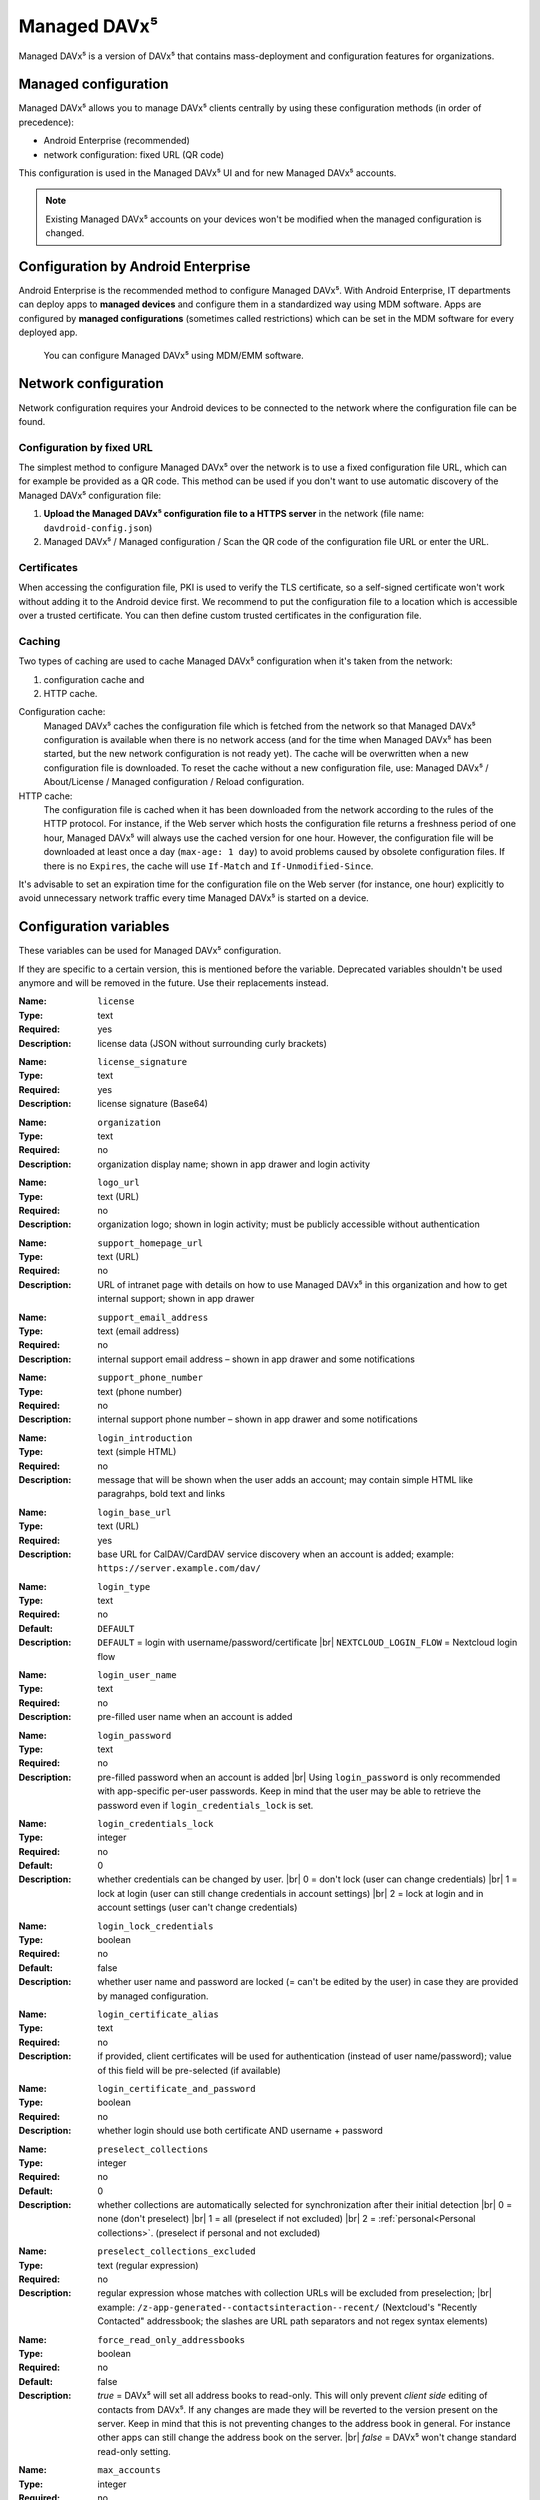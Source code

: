 =============
Managed DAVx⁵
=============

Managed DAVx⁵ is a version of DAVx⁵ that contains mass-deployment and configuration features
for organizations.


Managed configuration
=====================

Managed DAVx⁵ allows you to manage DAVx⁵ clients centrally by using these configuration methods (in order of precedence):

* Android Enterprise (recommended)
* network configuration: fixed URL (QR code)

This configuration is used in the Managed DAVx⁵ UI and for new Managed DAVx⁵ accounts.

.. note:: Existing Managed DAVx⁵ accounts on your devices won't be modified when the managed configuration is changed.


Configuration by Android Enterprise
===================================

Android Enterprise is the recommended method to configure Managed DAVx⁵. With Android Enterprise, IT departments can deploy apps to
**managed devices** and configure them in a standardized way using MDM software. Apps are configured by **managed configurations**
(sometimes called restrictions) which can be set in the MDM software for every deployed app.

.. figure:: images/android_enterprise_configuration.png
   :alt: Screenshot of Managed DAVx⁵ configuration over an MDM
   :target: _images/android_enterprise_configuration.png

   You can configure Managed DAVx⁵ using MDM/EMM software.


Network configuration
=====================

Network configuration requires your Android devices to be connected to the network where the configuration file can be found.

Configuration by fixed URL
--------------------------

The simplest method to configure Managed DAVx⁵ over the network is to use a fixed configuration file URL, which can for example be provided as a QR code. This method can be used if you don't want to use automatic discovery of the Managed DAVx⁵ configuration file:

#. **Upload the Managed DAVx⁵ configuration file to a HTTPS server** in the network (file name: ``davdroid-config.json``)
#. Managed DAVx⁵ / Managed configuration / Scan the QR code of the configuration file URL or enter the URL.


Certificates
------------

When accessing the configuration file, PKI is used to verify the TLS certificate, so a self-signed certificate won't work without adding it to the Android device first. We recommend to put the configuration file to a location which is accessible over a trusted certificate. You can then define custom trusted certificates in the configuration file.

Caching
-------

Two types of caching are used to cache Managed DAVx⁵ configuration when it's taken from the network:

#. configuration cache and
#. HTTP cache.

Configuration cache:
   Managed DAVx⁵ caches the configuration file which is fetched from the network so that Managed DAVx⁵ configuration is available when there is no network access (and for the time when Managed DAVx⁵ has been started, but the new network configuration is not ready yet). The cache will be overwritten when a new configuration file is downloaded. To reset the cache without a new configuration file, use: Managed DAVx⁵ / About/License / Managed configuration / Reload configuration.

HTTP cache:
   The configuration file is cached when it has been downloaded from the network according to the rules of the HTTP protocol. For instance, if the Web server which hosts the configuration file returns a freshness period of one hour, Managed DAVx⁵ will always use the cached version for one hour. However, the configuration file will be downloaded at least once a day (``max-age: 1 day``) to avoid problems caused by obsolete configuration files. If there is no ``Expires``, the cache will use ``If-Match`` and ``If-Unmodified-Since``.

It's advisable to set an expiration time for the configuration file on the Web server (for instance, one hour) explicitly to avoid unnecessary network traffic every time Managed DAVx⁵ is started on a device.


Configuration variables
=======================

These variables can be used for Managed DAVx⁵ configuration.

If they are specific to a certain version, this is mentioned before the variable. Deprecated variables shouldn't be used anymore and will be removed in the future. Use their replacements instead.

:Name: ``license``
:Type: text
:Required: yes
:Description: license data (JSON without surrounding curly brackets)
..
:Name: ``license_signature``
:Type: text
:Required: yes
:Description: license signature (Base64)
..
:Name: ``organization``
:Type: text
:Required: no
:Description: organization display name; shown in app drawer and login activity
..
:Name: ``logo_url``
:Type: text (URL)
:Required: no
:Description: organization logo; shown in login activity; must be publicly accessible without authentication
..
:Name: ``support_homepage_url``
:Type: text (URL)
:Required: no
:Description: URL of intranet page with details on how to use Managed DAVx⁵ in this organization and how to get internal support; shown in app drawer
..
:Name: ``support_email_address``
:Type: text (email address)
:Required: no
:Description: internal support email address – shown in app drawer and some notifications
..
:Name: ``support_phone_number``
:Type: text (phone number)
:Required: no
:Description: internal support phone number – shown in app drawer and some notifications
..
:Name: ``login_introduction``
:Type: text (simple HTML)
:Required: no
:Description: message that will be shown when the user adds an account; may contain simple HTML like paragrahps, bold text and links
..
:Name: ``login_base_url``
:Type: text (URL)
:Required: yes
:Description: base URL for CalDAV/CardDAV service discovery when an account is added; example: ``https://server.example.com/dav/``
..
:Name: ``login_type``
:Type: text
:Required: no
:Default: ``DEFAULT``
:Description:
 ``DEFAULT`` = login with username/password/certificate |br|
 ``NEXTCLOUD_LOGIN_FLOW`` = Nextcloud login flow
..
:Name: ``login_user_name``
:Type: text
:Required: no
:Description: pre-filled user name when an account is added
..
:Name: ``login_password``
:Type: text
:Required: no
:Description: pre-filled password when an account is added |br|
 Using ``login_password`` is only recommended with app-specific per-user passwords. Keep in mind that the user may be able to retrieve the password even if ``login_credentials_lock`` is set.
..
.. versionadded:: 4.4.8 replaces ``login_lock_credentials``
:Name: ``login_credentials_lock``
:Type: integer
:Required: no
:Default: 0
:Description: whether credentials can be changed by user. |br|
 0 = don't lock (user can change credentials) |br|
 1 = lock at login (user can still change credentials in account settings) |br|
 2 = lock at login and in account settings (user can't change credentials)
..
.. deprecated:: 4.4.8 replaced by ``login_credentials_lock``
:Name: ``login_lock_credentials``
:Type: boolean
:Required: no
:Default: false
:Description: whether user name and password are locked (= can't be edited by the user) in case they are provided by managed configuration.
..
:Name: ``login_certificate_alias``
:Type: text
:Required: no
:Description: if provided, client certificates will be used for authentication (instead of user name/password); value of this field will be pre-selected (if available)
..
:Name: ``login_certificate_and_password``
:Type: boolean
:Required: no
:Description: whether login should use both certificate AND username + password
..
:Name: ``preselect_collections``
:Type: integer
:Required: no
:Default: 0
:Description: whether collections are automatically selected for synchronization after their initial detection |br|
 0 = none (don't preselect) |br|
 1 = all (preselect if not excluded) |br|
 2 = :ref:`personal<Personal collections>`. (preselect if personal and not excluded)
..
:Name: ``preselect_collections_excluded``
:Type: text (regular expression)
:Required: no
:Description: regular expression whose matches with collection URLs will be excluded from preselection; |br|
 example: ``/z-app-generated--contactsinteraction--recent/`` (Nextcloud's "Recently Contacted" addressbook; the slashes are URL path separators and not regex syntax elements)
..
:Name: ``force_read_only_addressbooks``
:Type:  boolean
:Required: no
:Default: false
:Description:
 *true* = DAVx⁵ will set all address books to read-only. This will only prevent *client side* editing of contacts from DAVx⁵. If any changes are made they will be reverted to the version present on the server. Keep in mind that this is not preventing changes to the address book in general. For instance other apps can still change the address book on the server. |br|
 *false* = DAVx⁵ won't change standard read-only setting.
..
:Name: ``max_accounts``
:Type: integer
:Required: no
:Description: maximum number of accounts – no new accounts can be added when this number of accounts is reached
..
:Name: ``proxy_type``
:Type: integer
:Required: no
:Default: -1
:Description: Sets the proxy type for all HTTP(S) connections. Uses ``override_proxy_host`` and ``override_proxy_port``, if applicable. |br|
 -1 = system default |br|
 0 = none |br|
 1 = HTTP |br|
 2 = SOCKS
..
:Name: ``override_proxy_host``
:Type: text (host name)
:Required: no
:Description: HTTP proxy host name
..
:Name: ``override_proxy_port``
:Type: integer (port number)
:Required: no
:Description: HTTP proxy port number
..
:Name: ``default_sync_interval``
:Type: integer (number of seconds)
:Required: no
:Default: 14400 seconds (4 hours)
:Description: initial sync interval at account creation (contacts/calendars/tasks); default value: 14400 seconds (4 hours). Only these values are eligible: 900 (15 min), 1800 (30 min), 3600 (1 h), 7200 (2 h), 14400 (4 h), 86400 (1 day). |br|
 Can always be overwritten by users. Changing this value will only affect newly added accounts.
..
:Name: ``wifi_only``
:Type: boolean
:Required: no
:Default: *false*
:Description: *true* = DAVx⁵ will only sync when a WiFi connection is active (doesn't apply to manually forced synchronization) |br|
 *false* = DAVx⁵ will sync regardless of the connection type
..
:Name: ``wifi_only_ssids``
:Type: text (comma-separated list)
:Required: no
:Description: when set, DAVx⁵ will only sync when device is connected to one of these WiFis; only used when wifi_only is true;  |br|
 example: ``wifi1,wifi2,wifi3``
..
:Name: ``contact_group_method``
:Type: text
:Required: no
:Default: ``GROUP_VCARDS``
:Description: ``CATEGORIES`` = contact groups are stored as per-contact category tags |br|
 ``GROUP_VCARDS`` = contact groups are separate VCards
..
:Name: ``manage_calendar_colors``
:Type: boolean
:Required: no
:Default: *false*
:Description: *true* = DAVx⁵ will overwrite local calendar colors with the server colors at every sync |br|
 *false* = DAVx⁵ won't change local calendar colors at every sync
..
:Name: ``event_colors``
:Type: boolean
:Required: no
:Default: *false*
:Description: *true* = DAVx⁵ will synchronize event colors |br|
 *false* = DAVx⁵ won't synchronize event colors |br|
 Setting to *true* causes some default calendar apps to crash → make sure that your preferred calendar app is working with this setting
..
:Name: ``default_alarm``
:Type: integer (number of minutes)
:Required: no
:Default: -1
:Description: number of minutes a default reminder will be created before the start of every non-full-day event without reminder; no value (null) or value -1: no default reminders |br|
 Can always be overwritten by users. Changing this value will only affect newly downloaded events.
..
:Name: ``show_only_personal``
:Type: integer
:Required: no
:Default: -1
:Description: -1 = user can choose |br|
 0 = show all collections |br|
 1 = show only collections in the user's own home-sets



Configuration file syntax
=========================

For the network or local file configuration method, a Managed DAVx⁵ configuration file is required.
It contains configuration variables in JSON format, like this:

.. code-block:: json

   {
     "license": "<escaped JSON, don't change this>",
     "license_signature": "<don't change this>",
     "organization": "bitfire",
     "logo_url": "https://intranet.example.com/your-logo.png",
     "support_homepage_url": "https://intranet.example.com/how-to-use-davdroid",
     "support_email_address": "it-support@example.com",
     "support_phone_number": "+1 234 56789",
     "login_base_url": "https://caldav+carddav.example.com/",
     "max_accounts": 1,
     "override_proxy": false,
     "wifi_only": true,
     "wifi_only_ssids": "wifi1,wifi2",
     "contact_group_method": "GROUP_VCARDS",
     "manage_calendar_colors": true,
     "default_sync_interval": 3600,
     "event_colors": false
   }
